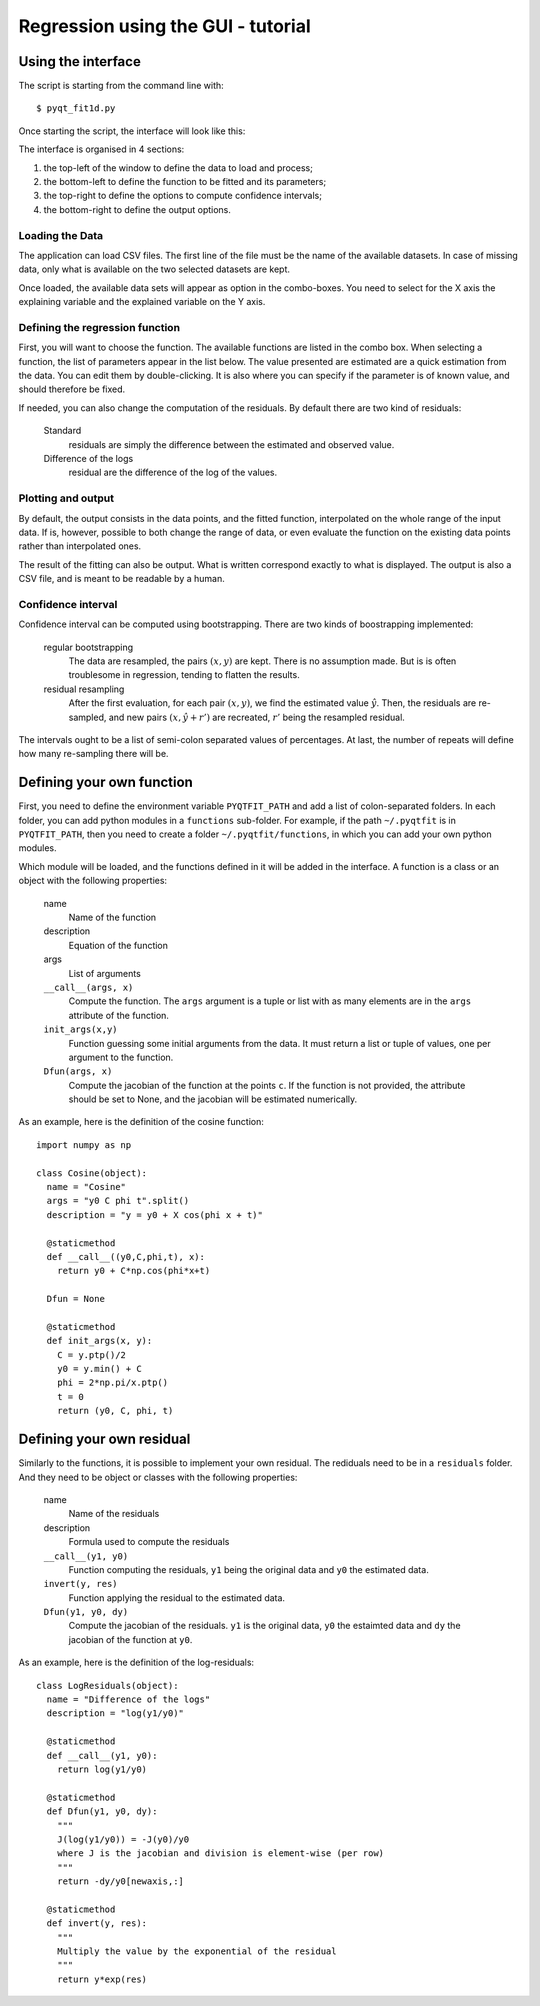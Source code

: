 .. Tutorial on the use of the GUI

Regression using the GUI - tutorial
===================================

Using the interface
-------------------

The script is starting from the command line with:

::

  $ pyqt_fit1d.py

Once starting the script, the interface will look like this:

.. image:: PyQt-GUI.png

The interface is organised in 4 sections:

1. the top-left of the window to define the data to load and process;
2. the bottom-left to define the function to be fitted and its parameters;
3. the top-right to define the options to compute confidence intervals;
4. the bottom-right to define the output options.

Loading the Data
^^^^^^^^^^^^^^^^
The application can load CSV files. The first line of the file must be the name
of the available datasets. In case of missing data, only what is available on
the two selected datasets are kept.

Once loaded, the available data sets will appear as option in the combo-boxes.
You need to select for the X axis the explaining variable and the explained
variable on the Y axis.

Defining the regression function
^^^^^^^^^^^^^^^^^^^^^^^^^^^^^^^^
First, you will want to choose the function. The available functions are listed
in the combo box. When selecting a function, the list of parameters appear in
the list below. The value presented are estimated are a quick estimation from
the data. You can edit them by double-clicking. It is also where you can
specify if the parameter is of known value, and should therefore be fixed.

If needed, you can also change the computation of the residuals. By default there are two kind of residuals:

  Standard
    residuals are simply the difference between the estimated and observed value.

  Difference of the logs
    residual are the difference of the log of the values.


Plotting and output
^^^^^^^^^^^^^^^^^^^
By default, the output consists in the data points, and the fitted function,
interpolated on the whole range of the input data. If is, however, possible to
both change the range of data, or even evaluate the function on the existing
data points rather than interpolated ones.

The result of the fitting can also be output. What is written correspond
exactly to what is displayed. The output is also a CSV file, and is meant to be
readable by a human.

Confidence interval
^^^^^^^^^^^^^^^^^^^
Confidence interval can be computed using bootstrapping. There are two kinds of
boostrapping implemented:

  regular bootstrapping
    The data are resampled, the pairs :math:`(x,y)` are kept. There is no
    assumption made. But is is often troublesome in regression, tending to
    flatten the results.

  residual resampling
    After the first evaluation, for each pair :math:`(x,y)`, we find the
    estimated value :math:`\hat{y}`. Then, the residuals are re-sampled, and
    new pairs :math:`(x,\hat{y}+r')` are recreated, :math:`r'` being the
    resampled residual.

The intervals ought to be a list of semi-colon separated values of percentages.
At last, the number of repeats will define how many re-sampling there will be.

Defining your own function
--------------------------
First, you need to define the environment variable ``PYQTFIT_PATH`` and add a
list of colon-separated folders. In each folder, you can add python modules in
a ``functions`` sub-folder. For example, if the path ``~/.pyqtfit`` is in
``PYQTFIT_PATH``, then you need to create a folder ``~/.pyqtfit/functions``, in
which you can add your own python modules.

Which module will be loaded, and the functions defined in it will be added in
the interface. A function is a class or an object with the following
properties:

  name
    Name of the function

  description
    Equation of the function

  args
    List of arguments

  ``__call__(args, x)``
    Compute the function. The ``args`` argument is a tuple or list with as many
    elements are in the ``args`` attribute of the function.

  ``init_args(x,y)``
    Function guessing some initial arguments from the data. It must return a
    list or tuple of values, one per argument to the function.

  ``Dfun(args, x)``
    Compute the jacobian of the function at the points ``c``. If the function
    is not provided, the attribute should be set to None, and the jacobian will
    be estimated numerically.

As an example, here is the definition of the cosine function::

  import numpy as np

  class Cosine(object):
    name = "Cosine"
    args = "y0 C phi t".split()
    description = "y = y0 + X cos(phi x + t)"

    @staticmethod
    def __call__((y0,C,phi,t), x):
      return y0 + C*np.cos(phi*x+t)

    Dfun = None

    @staticmethod
    def init_args(x, y):
      C = y.ptp()/2
      y0 = y.min() + C
      phi = 2*np.pi/x.ptp()
      t = 0
      return (y0, C, phi, t)


Defining your own residual
--------------------------

Similarly to the functions, it is possible to implement your own residual. The
rediduals need to be in a ``residuals`` folder. And they need to be object or
classes with the following properties:

  name
    Name of the residuals

  description
    Formula used to compute the residuals

  ``__call__(y1, y0)``
    Function computing the residuals, ``y1`` being the original data and ``y0``
    the estimated data.

  ``invert(y, res)``
    Function applying the residual to the estimated data.

  ``Dfun(y1, y0, dy)``
    Compute the jacobian of the residuals. ``y1`` is the original data, ``y0``
    the estaimted data and ``dy`` the jacobian of the function at ``y0``.

As an example, here is the definition of the log-residuals::

  class LogResiduals(object):
    name = "Difference of the logs"
    description = "log(y1/y0)"

    @staticmethod
    def __call__(y1, y0):
      return log(y1/y0)

    @staticmethod
    def Dfun(y1, y0, dy):
      """
      J(log(y1/y0)) = -J(y0)/y0
      where J is the jacobian and division is element-wise (per row)
      """
      return -dy/y0[newaxis,:]

    @staticmethod
    def invert(y, res):
      """
      Multiply the value by the exponential of the residual
      """
      return y*exp(res)

